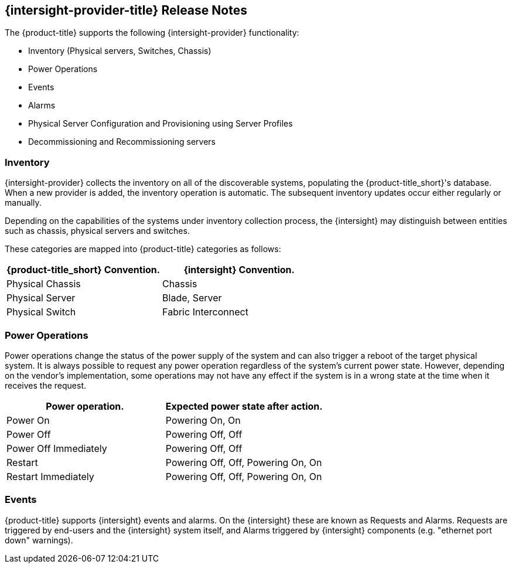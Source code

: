 == {intersight-provider-title} Release Notes

The {product-title} supports the following {intersight-provider} functionality:

* Inventory (Physical servers, Switches, Chassis)
* Power Operations
* Events
* Alarms
* Physical Server Configuration and Provisioning using Server Profiles
* Decommissioning and Recommissioning servers

=== Inventory
{intersight-provider} collects the inventory on all of the discoverable systems,
populating the {product-title_short}'s database. When a new provider is added,
the inventory operation is automatic. The subsequent inventory updates occur
either regularly or manually.

Depending on the capabilities of the systems under inventory collection process, the {intersight}
may distinguish between entities such as chassis, physical servers and switches.

These categories are mapped into {product-title} categories
as follows:

[options="header",alt="Physical infrastructure provider entity mapping"]
|===============================================================================
| {product-title_short} Convention. | {intersight} Convention.
| Physical Chassis                  | Chassis
| Physical Server                   | Blade, Server
| Physical Switch                   | Fabric Interconnect
|===============================================================================

=== Power Operations
Power operations change the status of the power supply of the system and can
also trigger a reboot of the target physical system. It is always possible
to request any power operation regardless of the system's current power
state. However, depending on the vendor's implementation, some operations
may not have any effect if the system is in a wrong state at the time when
it receives the request.

[options="header",alt="Power operation to power state mapping"]
|===============================================================================
| Power operation.                   | Expected power state after action.
| Power On                           | Powering On, On
| Power Off                          | Powering Off, Off
| Power Off Immediately              | Powering Off, Off
| Restart                            | Powering Off, Off, Powering On, On
| Restart Immediately                | Powering Off, Off, Powering On, On
|===============================================================================

=== Events
{product-title} supports {intersight} events and alarms. On the {intersight} these are known as Requests and Alarms.
Requests are triggered by end-users and the {intersight} system itself, and Alarms triggered by {intersight} components
(e.g. "ethernet port down" warnings).